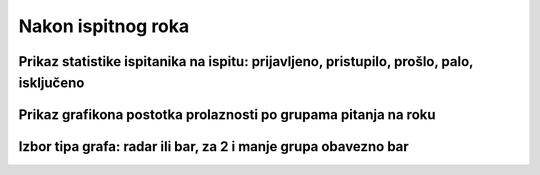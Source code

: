 Nakon ispitnog roka
=======================

Prikaz statistike ispitanika na ispitu: prijavljeno, pristupilo, prošlo, palo, isključeno
^^^^^^^^^^^^^^^^^^^^^^^^^^^^^^^^^^^^^^^^^^^^^^^^^^^^^^^^^^^^^^^^^^^^^^^^^^^^^^^^^^^^^^^^^^^

Prikaz grafikona postotka prolaznosti po grupama pitanja na roku
^^^^^^^^^^^^^^^^^^^^^^^^^^^^^^^^^^^^^^^^^^^^^^^^^^^^^^^^^^^^^^^^^^

Izbor tipa grafa: radar ili bar, za 2 i manje grupa obavezno bar
^^^^^^^^^^^^^^^^^^^^^^^^^^^^^^^^^^^^^^^^^^^^^^^^^^^^^^^^^^^^^^^^^^
